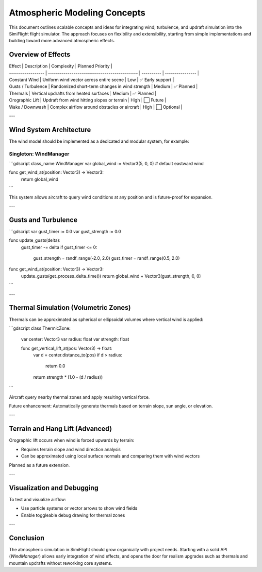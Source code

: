 Atmospheric Modeling Concepts
=============================


This document outlines scalable concepts and ideas for integrating wind, turbulence, and updraft simulation into the SimiFlight flight simulator. The approach focuses on flexibility and extensibility, starting from simple implementations and building toward more advanced atmospheric effects.

Overview of Effects
-------------------


| Effect             | Description                                    | Complexity | Planned Priority |
| ------------------ | ---------------------------------------------- | ---------- | ---------------- |
| Constant Wind      | Uniform wind vector across entire scene        | Low        | ✅ Early support  |
| Gusts / Turbulence | Randomized short-term changes in wind strength | Medium     | ✅ Planned        |
| Thermals           | Vertical updrafts from heated surfaces         | Medium     | ✅ Planned        |
| Orographic Lift    | Updraft from wind hitting slopes or terrain    | High       | ⬜ Future         |
| Wake / Downwash    | Complex airflow around obstacles or aircraft   | High       | ⬜ Optional       |

---

Wind System Architecture
------------------------


The wind model should be implemented as a dedicated and modular system, for example:

Singleton: WindManager
^^^^^^^^^^^^^^^^^^^^^^


```gdscript
class_name WindManager
var global_wind := Vector3(5, 0, 0)  # default eastward wind

func get_wind_at(position: Vector3) -> Vector3:
    return global_wind
```

This system allows aircraft to query wind conditions at any position and is future-proof for expansion.

---

Gusts and Turbulence
--------------------


```gdscript
var gust_timer := 0.0
var gust_strength := 0.0

func update_gusts(delta):
    gust_timer -= delta
    if gust_timer <= 0:
        gust_strength = randf_range(-2.0, 2.0)
        gust_timer = randf_range(0.5, 2.0)

func get_wind_at(position: Vector3) -> Vector3:
    update_gusts(get_process_delta_time())
    return global_wind + Vector3(gust_strength, 0, 0)
```

---

Thermal Simulation (Volumetric Zones)
-------------------------------------


Thermals can be approximated as spherical or ellipsoidal volumes where vertical wind is applied:

```gdscript
class ThermicZone:
    var center: Vector3
    var radius: float
    var strength: float

    func get_vertical_lift_at(pos: Vector3) -> float:
        var d = center.distance_to(pos)
        if d > radius:
            return 0.0
        return strength * (1.0 - (d / radius))
```

Aircraft query nearby thermal zones and apply resulting vertical force.

Future enhancement: Automatically generate thermals based on terrain slope, sun angle, or elevation.

---

Terrain and Hang Lift (Advanced)
--------------------------------


Orographic lift occurs when wind is forced upwards by terrain:

* Requires terrain slope and wind direction analysis
* Can be approximated using local surface normals and comparing them with wind vectors

Planned as a future extension.

---

Visualization and Debugging
---------------------------


To test and visualize airflow:

* Use particle systems or vector arrows to show wind fields
* Enable toggleable debug drawing for thermal zones

---

Conclusion
----------


The atmospheric simulation in SimiFlight should grow organically with project needs. Starting with a solid API (`WindManager`) allows early integration of wind effects, and opens the door for realism upgrades such as thermals and mountain updrafts without reworking core systems.
